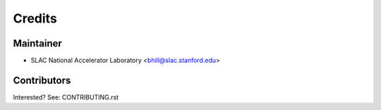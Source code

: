 =======
Credits
=======

Maintainer
----------

* SLAC National Accelerator Laboratory <bhill@slac.stanford.edu>

Contributors
------------

Interested? See: CONTRIBUTING.rst
